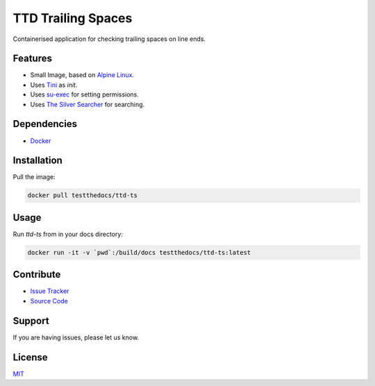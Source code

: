 ===================
TTD Trailing Spaces
===================

Containerised application for checking trailing spaces on line ends.

Features
========

- Small Image, based on `Alpine Linux <https://www.alpinelinux.org/>`_.
- Uses `Tini <https://github.com/krallin/tini>`_ as `init`.
- Uses `su-exec <https://github.com/ncopa/su-exec>`_ for setting permissions.
- Uses `The Silver Searcher <https://github.com/ggreer/the_silver_searcher>`_ for searching.

Dependencies
============

- `Docker <https://docker.com>`_

Installation
============

Pull the image:

.. code-block:: shell

   docker pull testthedocs/ttd-ts

Usage
=====

Run `ttd-ts` from in your docs directory:

.. code-block:: shell

   docker run -it -v `pwd`:/build/docs testthedocs/ttd-ts:latest

Contribute
==========

- `Issue Tracker <https://github.com/testthedocs/rakpart/issues>`_
- `Source Code <https://github.com/testthedocs/rakpart/tree/master/ttd-ts>`_

Support
=======

If you are having issues, please let us know.

License
=======

`MIT <https://choosealicense.com/licenses/mit/>`_